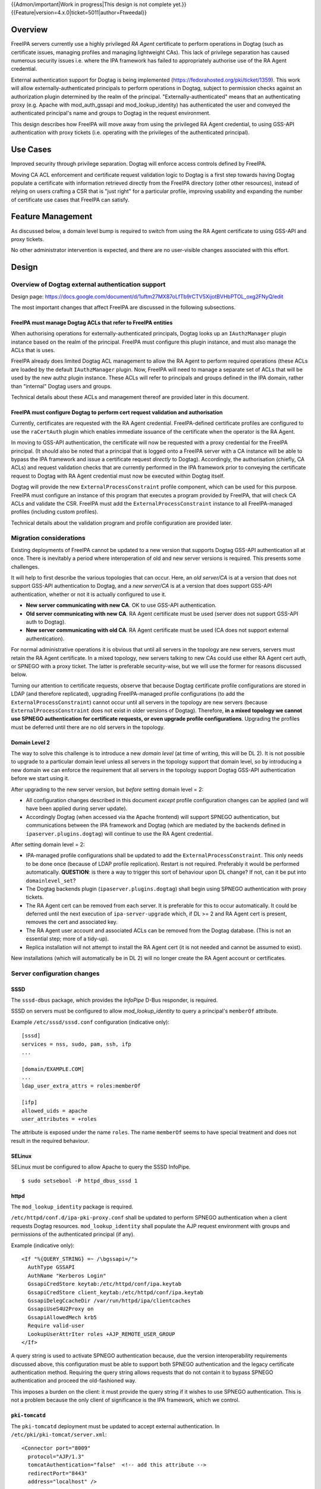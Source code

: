 ..
  Copyright 2017  Red Hat, Inc.

  This work is licensed under a
  Creative Commons Attribution 4.0 International License.

  You should have received a copy of the license along with this
  work. If not, see <http://creativecommons.org/licenses/by/4.0/>.

{{Admon/important|Work in progress|This design is not complete yet.}}
{{Feature|version=4.x.0|ticket=5011|author=Ftweedal}}


Overview
========

FreeIPA servers currently use a highly privileged *RA Agent*
certificate to perform operations in Dogtag (such as certificate
issues, managing profiles and managing lightweight CAs).  This lack
of privilege separation has caused numerous security issues i.e.
where the IPA framework has failed to appropriately authorise use of
the RA Agent credential.

External authentication support for Dogtag is being implemented
(https://fedorahosted.org/pki/ticket/1359).  This work will allow
externally-authenticated principals to perform operations in Dogtag,
subject to permission checks against an authorization plugin
determined by the realm of the principal.
"Externally-authenticated" means that an authenticating proxy (e.g.
Apache with mod_auth_gssapi and mod_lookup_identity) has
authenticated the user and conveyed the authenticated principal's
name and groups to Dogtag in the request environment.

This design describes how FreeIPA will move away from using the
privileged RA Agent credential, to using GSS-API authentication with
proxy tickets (i.e. operating with the privileges of the
authenticated principal).


Use Cases
=========

Improved security through privilege separation.  Dogtag will enforce
access controls defined by FreeIPA.

Moving CA ACL enforcement and certificate request validation logic
to Dogtag is a first step towards having Dogtag populate a
certificate with information retrieved directly from the FreeIPA
directory (other other resources), instead of relying on users
crafting a CSR that is "just right" for a particular profile,
improving usability and expanding the number of certificate use
cases that FreeIPA can satisfy.


Feature Management
==================

As discussed below, a domain level bump is required to switch from
using the RA Agent certificate to using GSS-API and proxy tickets.

No other administrator intervention is expected, and there are no
user-visible changes associated with this effort.


Design
======

Overview of Dogtag external authentication support
--------------------------------------------------

Design page:
https://docs.google.com/document/d/1uftm27MX87oLfTb9rCTV5XijotBVHbPTOL_oxg2FNyQ/edit

The most important changes that affect FreeIPA are discussed in the
following subsections.

FreeIPA must manage Dogtag ACLs that refer to FreeIPA entities
^^^^^^^^^^^^^^^^^^^^^^^^^^^^^^^^^^^^^^^^^^^^^^^^^^^^^^^^^^^^^^

When authorising operations for externally-authenticated principals,
Dogtag looks up an ``IAuthzManager`` plugin instance based on the
realm of the principal.  FreeIPA must configure this plugin instance,
and must also manage the ACLs that is uses.

FreeIPA already does limited Dogtag ACL management to allow the RA
Agent to perform required operations (these ACLs are loaded by the
default ``IAuthzManager`` plugin.  Now, FreeIPA will need to manage
a separate set of ACLs that will be used by the new authz plugin
instance.  These ACLs will refer to principals and groups defined in
the IPA domain, rather than "internal" Dogtag users and groups.

Technical details about these ACLs and management thereof are
provided later in this document.


FreeIPA must configure Dogtag to perform cert request validation and authorisation
^^^^^^^^^^^^^^^^^^^^^^^^^^^^^^^^^^^^^^^^^^^^^^^^^^^^^^^^^^^^^^^^^^^^^^^^^^^^^^^^^^

Currently, certificates are requested with the RA Agent credential.
FreeIPA-defined certificate profiles are configured to use the
``raCertAuth`` plugin which enables immediate issuance of the
certificate when the operator is the RA Agent.

In moving to GSS-API authentication, the certificate will now be
requested with a proxy credential for the FreeIPA principal.  (It
should also be noted that a principal that is logged onto a FreeIPA
server with a CA instance will be able to bypass the IPA framework
and issue a certificate request *directly* to Dogtag).  Accordingly,
the authorisation (chiefly, CA ACLs) and request validation checks
that are currently performed in the IPA framework prior to conveying
the certificate request to Dogtag with RA Agent credential must now
be executed within Dogtag itself.

Dogtag will provide the new ``ExternalProcessConstraint`` profile
component, which can be used for this purpose.  FreeIPA must
configure an instance of this program that executes a program
provided by FreeIPA, that will check CA ACLs and validate the CSR.
FreeIPA must add the ``ExternalProcessConstraint`` instance to all
FreeIPA-managed profiles (including custom profiles).

Technical details about the validation program and profile
configuration are provided later.


Migration considerations
------------------------

Existing deployments of FreeIPA cannot be updated to a new version
that supports Dogtag GSS-API authentication all at once.  There is
inevitably a period where interoperation of old and new server
versions is required.  This presents some challenges.

It will help to first describe the various topologies that can
occur.  Here, an *old server/CA* is at a version that does not
support GSS-API authentication to Dogtag, and a *new server/CA* is
at a version that does support GSS-API authentication, whether or
not it is actually configured to use it.

- **New server communicating with new CA**.  OK to use GSS-API
  authentication.

- **Old server communicating with new CA**.  RA Agent certificate
  must be used (server does not support GSS-API auth to Dogtag).

- **New server communicating with old CA**.  RA Agent certificate
  must be used (CA does not support external authentication).

For normal administrative operations it is obvious that until all
servers in the topology are new servers, servers must retain the RA
Agent certificate.  In a mixed topology, new servers talking to new
CAs could use either RA Agent cert auth, or SPNEGO with a proxy
ticket.  The latter is preferable security-wise, but we will use the
former for reasons discussed below.

Turning our attention to certificate requests, observe that because
Dogtag certificate profile configurations are stored in LDAP (and
therefore replicated), upgrading FreeIPA-managed profile
configurations (to add the ``ExternalProcessConstraint``) cannot
occur until all servers in the topology are new servers (because
``ExternalProcessConstraint`` does not exist in older versions of
Dogtag). Therefore, **in a mixed topology we cannot use SPNEGO
authentication for certificate requests, or even upgrade profile
configurations**.  Upgrading the profiles must be deferred until
there are no old servers in the topology.

Domain Level 2
^^^^^^^^^^^^^^

The way to solve this challenge is to introduce a new *domain level*
(at time of writing, this will be DL 2).  It is not possible to
upgrade to a particular domain level unless all servers in the
topology support that domain level, so by introducing a new domain
we can enforce the requirement that all servers in the topology
support Dogtag GSS-API authentication before we start using it.

After upgrading to the new server version, but *before* setting
domain level = 2:

- All configuration changes described in this document *except*
  profile configuration changes can be applied (and will have been
  applied during server update).

- Accordingly Dogtag (when accessed via the Apache frontend) will
  support SPNEGO authentication, but communications between the IPA
  framework and Dogtag (which are mediated by the backends defined
  in ``ipaserver.plugins.dogtag``) will continue to use the RA Agent
  credential.

After setting domain level = 2:

- IPA-managed profile configurations shall be updated to add the
  ``ExternalProcessConstraint``.  This only needs to be done once
  (because of LDAP profile replication).  Restart is not required.
  Preferably it would be performed automatically.  **QUESTION**: is
  there a way to trigger this sort of behaviour upon DL change?  If
  not, can it be put into ``domainlevel_set``?

- The Dogtag backends plugin (``ipaserver.plugins.dogtag``) shall
  begin using SPNEGO authentication with proxy tickets.

- The RA Agent cert can be removed from each server.  It is
  preferable for this to occur automatically.  It could be deferred
  until the next execution of ``ipa-server-upgrade`` which, if DL >=
  2 and RA Agent cert is present, removes the cert and associated
  key.

- The RA Agent user account and associated ACLs can be removed from
  the Dogtag database.  (This is not an essential step; more of a
  tidy-up).

- Replica installation will not attempt to install the RA Agent cert
  (it is not needed and cannot be assumed to exist).


New installations (which will automatically be in DL 2) will no
longer create the RA Agent account or certificates.


Server configuration changes
----------------------------

SSSD
^^^^

The ``sssd-dbus`` package, which provides the *InfoPipe* D-Bus
responder, is required.

SSSD on servers must be configured to allow *mod_lookup_identity* to
query a principal's ``memberOf`` attribute.

Example ``/etc/sssd/sssd.conf`` configuration (indicative only)::

  [sssd]
  services = nss, sudo, pam, ssh, ifp
  ...

  [domain/EXAMPLE.COM]
  ...
  ldap_user_extra_attrs = roles:memberOf

  [ifp]
  allowed_uids = apache
  user_attributes = +roles

The attribute is exposed under the name ``roles``.  The name
``memberOf`` seems to have special treatment and does not result in
the required behaviour.


SELinux
^^^^^^^

SELinux must be configured to allow Apache to query the SSSD
InfoPipe.

::

  $ sudo setsebool -P httpd_dbus_sssd 1


httpd
^^^^^

The ``mod_lookup_identity`` package is required.

``/etc/httpd/conf.d/ipa-pki-proxy.conf`` shall be updated to perform
SPNEGO authentication when a client requests Dogtag resources.
``mod_lookup_identity`` shall populate the AJP request environment
with groups and permissions of the authenticated principal (if any).

Example (indicative only)::

  <If "%{QUERY_STRING} =~ /\bgssapi=/">
    AuthType GSSAPI
    AuthName "Kerberos Login"
    GssapiCredStore keytab:/etc/httpd/conf/ipa.keytab
    GssapiCredStore client_keytab:/etc/httpd/conf/ipa.keytab
    GssapiDelegCcacheDir /var/run/httpd/ipa/clientcaches
    GssapiUseS4U2Proxy on
    GssapiAllowedMech krb5
    Require valid-user
    LookupUserAttrIter roles +AJP_REMOTE_USER_GROUP
  </If>

A query string is used to activate SPNEGO authentication because,
due the version interoperability requirements discussed above, this
configuration must be able to support both SPNEGO authentication and
the legacy certificate authentication method.  Requiring the query
string allows requests that do not contain it to bypass SPNEGO
authentication and proceed the old-fashioned way.

This imposes a burden on the client: it must provide the query
string if it wishes to use SPNEGO authentication.  This is not a
problem because the only client of significance is the IPA
framework, which we control.


``pki-tomcatd``
^^^^^^^^^^^^^^^

The ``pki-tomcatd`` deployment must be updated to accept external
authentication.  In ``/etc/pki/pki-tomcat/server.xml``::

  <Connector port="8009"
    protocol="AJP/1.3"
    tomcatAuthentication="false"  <!-- add this attribute -->
    redirectPort="8443"
    address="localhost" />


``CS.cfg``
^^^^^^^^^^

``/etc/pki/pki-tomcat/{ca,kra}/CS.cfg`` must be updated too define
an ``IAuthzManager`` plugin instance for the FreeIPA realm.

Directives to be added (indicative only)::

  authz.instance.IPAAuthz.pluginName=DirAclAuthz
  authz.instance.IPAAuthz.ldap.basedn=TODO_NEED_TO_DEFINE_THIS
  authz.instance.IPAAuthz.realm=EXAMPLE.COM


Dogtag ACL management
---------------------

Previously, FreeIPA added attribute values to the main Dogtag ACLs
entry (``cn=aclResources,o=ipaca``) to allow the RA Agent to perform
required operations.

Now, FreeIPA will manage ACLs in a separate entry (**TODO**: specify
which entry/subtree), i.e. the ACLs that will be used by the
``IAuthzManager`` for the IPA realm.  These ACLs use the standard
Dogtag ACL syntax but will refer to IPA users (or other principal
names), groups and permissions, rather than "internal" Dogtag users
and groups.

**TODO**: detail the various operations and provide example ACLs.


Adding ``ExternalProcessConstraint`` to profile configurations
--------------------------------------------------------------

**TODO** describe when and how this will occur


The ``ipa-pki-validate-cert-request`` program
----------------------------------------------

The program to be executed by ``ExternalProcessConstraint`` for
FreeIPA-managed profiles shall be installed at
``/usr/libexec/ipa/ipa-pki-validate-cert-request``.

It will be a Python program whose logic consists primarily of
existing code for checking CA ACLs and validating CSR contents
against the IPA directory.  (Refactorings shall occur accordingly).
Other behaviour of the program shall be to unmarshall data from the
execution environment and output the result in the required manner.

**TODO** the precise program contract w.r.t. environment, args,
input, output, exit status, etc, is yet to be finalised.


Implementation
==============


Upgrade
=======

Explicit upgrade steps that will be required include:

- Update SSSD config (described above)
- ``setsebool -P httpd_dbus_sssd 1`` (described above)
- Update ``/etc/pki/pki-tomcat/server.xml`` (described above)
- Update ``CS.cfg`` files (described above)
- Write Dogtag ACLs for the FreeIPA realm

Configuration changes that will automatically occur during upgrade
include:

- Update ``ipa-pki-proxy.conf`` (described above; updating the
  template is sufficient to effect this change during upgrade).


How to Use
==========

To switch an existing deployment from RA Agent certificate
authentication to SPNEGO proxy ticket authentication:

1. Ensure all servers in the topology are at the new version
2. Execute ``ipa domainlevel-set 2``


Test Plan
=========

